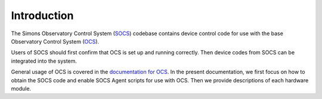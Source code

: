 Introduction
============

The Simons Observatory Control System (`SOCS`_) codebase contains
device control code for use with the base Observatory Control System
(`OCS`_).

Users of SOCS should first confirm that OCS is set up and running
correctly.  Then device codes from SOCS can be integrated into the
system.

General usage of OCS is covered in the `documentation for OCS`_.  In
the present documentation, we first focus on how to obtain the SOCS
code and enable SOCS Agent scripts for use with OCS.  Then we provide
descriptions of each hardware module.

.. _`SOCS`: https://github.com/simonsobs/socs
.. _`OCS`: https://github.com/simonsobs/ocs
.. _`documentation for OCS`: https://ocs.readthedocs.io/
